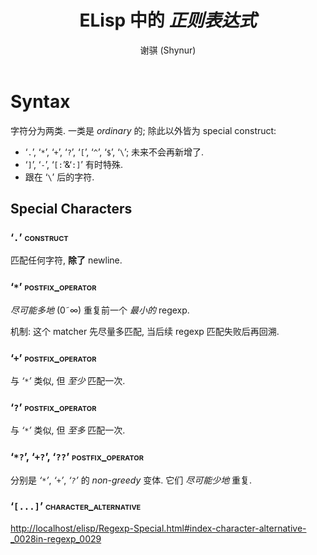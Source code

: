 # ~shynur/.emacs.d/docs/Emacs-regexp.org

#+title: ELisp 中的 /正则表达式/
#+author: 谢骐 (Shynur)

* Syntax

字符分为两类.  一类是 /ordinary/ 的; 除此以外皆为 special construct:
- ‘​=.=​’, ‘​=*=​’, ‘​=+=​’, ‘​=?=​’, ‘​=[=​’, ‘​=^=​’, ‘​=$=​’, ‘​=\=​’;
  未来不会再新增了.
- ‘​=]=​’, ‘​=-=​’, ‘​=[:=​’&‘​=:]=​’ 有时特殊.
- 跟在 ‘​=\=​’ 后的字符.

** Special Characters

*** ‘​=.=​’                                                         :construct:

匹配任何字符, *除了* newline.

*** ‘​=*=​’                                                  :postfix_operator:

/尽可能多地/ (0\tilde\infty) 重复前一个 /最小的/ regexp.

机制: 这个 matcher 先尽量多匹配, 当后续 regexp 匹配失败后再回溯.

*** ‘​=+=​’                                                  :postfix_operator:

与 [[‘​=*=​’][‘​=*=​’]] 类似, 但 /至少/ 匹配一次.

*** ‘​=?=​’                                                  :postfix_operator:

与 [[‘​=*=​’][‘​=*=​’]] 类似, 但 /至多/ 匹配一次.

*** ‘​=*?=​’, ‘​=+?=​’, ‘​=??=​’                                 :postfix_operator:

分别是 [[‘​=*=​’][‘​=*=​’]], [[‘​=+=​’][‘​=+=​’]], [[‘​=?=​’][‘​=?=​’]] 的 /non-greedy/ 变体.
它们 /尽可能少地/ 重复.

*** ‘​=[...]=​’                                         :character_alternative:

http://localhost/elisp/Regexp-Special.html#index-character-alternative-_0028in-regexp_0029

# local Variables:
# coding: utf-8-unix
# End:
